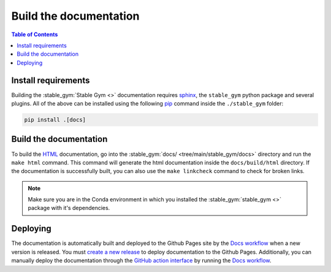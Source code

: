 =======================
Build the documentation
=======================

.. contents:: Table of Contents

Install requirements
--------------------

Building the :stable_gym:`Stable Gym <>` documentation requires `sphinx`_,
the ``stable_gym`` python package and several plugins. All of the above can be
installed using the following `pip`_ command inside the ``./stable_gym`` folder:

.. code-block:: bash

    pip install .[docs]

.. _sphinx: https://www.sphinx-doc.org/en/master
.. _pip: https://pypi.org/project/pip/

Build the documentation
-----------------------

To build the `HTML`_ documentation, go into the :stable_gym:`docs/ <tree/main/stable_gym/docs>` directory and run the
``make html`` command. This command will generate the html documentation inside the ``docs/build/html`` directory. If the
documentation is successfully built, you can also use the ``make linkcheck`` command to check for broken links.

.. note::

    Make sure you are in the Conda environment in which you installed the :stable_gym:`stable_gym <>` package
    with it's dependencies.

.. _HTML: https://www.w3schools.com/html/

Deploying
---------

The documentation is automatically built and deployed to the Github Pages site by the `Docs workflow`_ when a new version
is released. You must `create a new release`_ to deploy documentation to the Github Pages. Additionally, you can manually 
deploy the documentation through the `GitHub action interface`_ by running the `Docs workflow`_.

.. _`create a new release`: https://rickstaa.dev/stable-gym/dev/contributing.html#release-guidelines
.. _`Docs workflow`: https://github.com/rickstaa/stable-gym/actions/workflows/documentation.yml
.. _`GitHub action interface`: https://docs.github.com/en/actions/using-workflows/triggering-a-workflow#defining-inputs-for-manually-triggered-workflows
